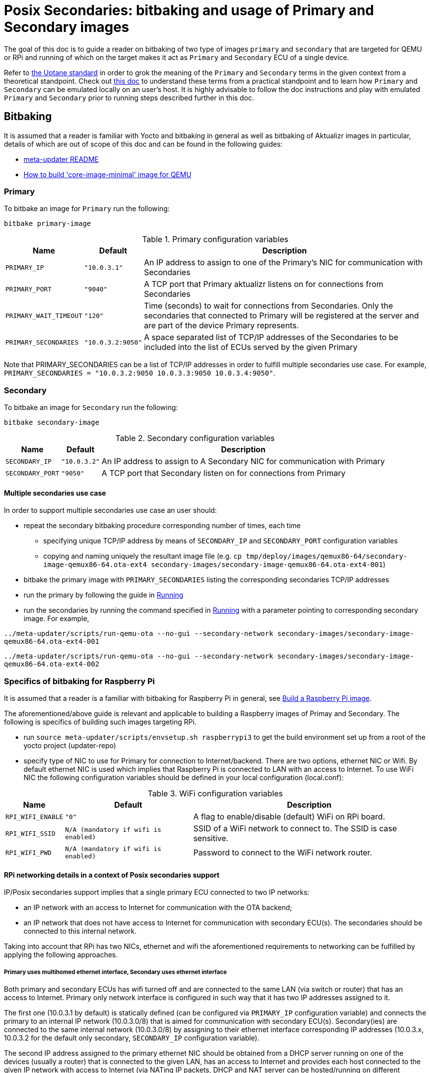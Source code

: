 = Posix Secondaries: bitbaking and usage of Primary and Secondary images
ifdef::env-github[]

[NOTE]
====
We recommend that you link:https://docs.ota.here.com/ota-client/latest/{docname}.html[view this article in our documentation portal]. Not all of our articles render correctly in GitHub.
====
endif::[]

:build-qemu-link: xref:build-qemu.adoc[How to build 'core-image-minimal' image for QEMU]]

The goal of this doc is to guide a reader on bitbaking of two type of images `primary` and `secondary` that are targeted for QEMU or RPi
and running of which on the target makes it act as `Primary` and `Secondary` ECU of a single device.

Refer to link:https://uptane.github.io/uptane-standard/uptane-standard.html[the Uptane standard] in order to grok the meaning of the `Primary` and `Secondary` terms in the given context from a theoretical standpoint.
Check out xref:posix-secondaries.adoc[this doc] to understand these terms from a practical standpoint and to learn how `Primary` and `Secondary` can be emulated locally on an user's host.
It is highly advisable to follow the doc instructions and play with emulated `Primary` and `Secondary` prior to running steps described further in this doc.

== Bitbaking

It is assumed that a reader is familiar with Yocto and bitbaking in general as well as bitbaking of Aktualizr images in particular,
details of which are out of scope of this doc and can be found in the following guides:

* link:https://github.com/advancedtelematic/meta-updater/blob/master/README.adoc[meta-updater README]
* xref:build-qemu.adoc[How to build 'core-image-minimal' image for QEMU]

=== Primary
To bitbake an image for `Primary` run the following:
....
bitbake primary-image
....

.Primary configuration variables
[%autowidth.stretch]
|===
|Name |Default |Description

|`PRIMARY_IP`
|`"10.0.3.1"`
|An IP address to assign to one of the Primary's NIC for communication with Secondaries

|`PRIMARY_PORT`
|`"9040"`
| A TCP port that Primary aktualizr listens on for connections from Secondaries

|`PRIMARY_WAIT_TIMEOUT`
|`"120"`
|Time (seconds) to wait for connections from Secondaries. Only the secondaries that connected to Primary will be registered at the server and are part of the device Primary represents.

|`PRIMARY_SECONDARIES`
|`"10.0.3.2:9050"`
| A space separated list of TCP/IP addresses of the Secondaries to be included into the list of ECUs served by the given Primary
|===

Note that PRIMARY_SECONDARIES can be a list of TCP/IP addresses in order to fulfill multiple secondaries use case.
For example, `PRIMARY_SECONDARIES = "10.0.3.2:9050 10.0.3.3:9050 10.0.3.4:9050"`.


=== Secondary
To bitbake an image for `Secondary` run the following:
....
bitbake secondary-image
....

.Secondary configuration variables
[%autowidth.stretch]
|===
|Name |Default |Description

|`SECONDARY_IP`
|`"10.0.3.2"`
|An IP address to assign to A Secondary NIC for communication with Primary

|`SECONDARY_PORT`
|`"9050"`
|A TCP port that Secondary listen on for connections from Primary
|===

==== Multiple secondaries use case
In order to support multiple secondaries use case an user should:

* repeat the secondary bitbaking procedure corresponding number of times, each time
** specifying unique TCP/IP address by means of `SECONDARY_IP` and `SECONDARY_PORT` configuration variables
** copying and naming uniquely the resultant image file (e.g. `cp tmp/deploy/images/qemux86-64/secondary-image-qemux86-64.ota-ext4 secondary-images/secondary-image-qemux86-64.ota-ext4-001`)
* bitbake the primary image with `PRIMARY_SECONDARIES` listing the corresponding secondaries TCP/IP addresses
* run the primary by following the guide in <<Running>>
* run the secondaries by running the command specified in <<Running>> with a parameter pointing to corresponding secondary image.
For example,

`../meta-updater/scripts/run-qemu-ota --no-gui --secondary-network secondary-images/secondary-image-qemux86-64.ota-ext4-001`

`../meta-updater/scripts/run-qemu-ota --no-gui --secondary-network secondary-images/secondary-image-qemux86-64.ota-ext4-002`

=== Specifics of bitbaking for Raspberry Pi

It is assumed that a reader is a familiar with bitbaking for Raspberry Pi in general, see xref:build-raspberry.adoc[Build a Raspberry Pi image].

The aforementioned/above guide is relevant and applicable to building a Raspberry images of Primay and Secondary.
The following is specifics of building such images targeting RPi.

* run `source meta-updater/scripts/envsetup.sh raspberrypi3` to get the build environment set up from a root of the yocto project (updater-repo)
* specify type of NIC to use for Primary for connection to Internet/backend. There are two options, ethernet NIC or Wifi.
By default ethernet NIC is used which implies that Raspberry Pi is connected to LAN with an access to Internet. To use WiFi NIC the following configuration variables should be defined in your local configuration (local.conf):

.WiFi configuration variables
[%autowidth.stretch]
|===
|Name |Default |Description

|`RPI_WIFI_ENABLE`
|`"0"`
|A flag to enable/disable (default) WiFi on RPi board.

|`RPI_WIFI_SSID`
|`N/A (mandatory if wifi is enabled)`
|SSID of a WiFi network to connect to. The SSID is case sensitive.

|`RPI_WIFI_PWD`
|`N/A (mandatory if wifi is enabled)`
|Password to connect to the WiFi network router.
|===


==== RPi networking details in a context of Posix secondaries support

IP/Posix secondaries support implies that a single primary ECU connected to two IP networks:

* an IP network with an access to Internet for communication with the OTA backend;
* an IP network that does not have access to Internet for communication with secondary ECU(s). The secondaries should be connected to this internal network.

Taking into account that RPi has two NICs, ethernet and wifi the aforementioned requirements to networking can be fulfilled by applying the following approaches.

===== Primary uses multihomed ethernet interface, Secondary uses ethernet interface

Both primary and secondary ECUs has wifi turned off and are connected to the same LAN (via switch or router) that has an access to Internet.
Primary only network interface is configured in such way that it has two IP addresses assigned to it.

The first one (10.0.3.1 by default) is statically defined (can be configured via `PRIMARY_IP` configuration variable)
and connects the primary to an internal IP network (10.0.3.0/8) that is aimed for communication with secondary ECU(s).
Secondary(ies) are connected to the same internal network (10.0.3.0/8) by assigning to their
ethernet interface corresponding IP addresses (10.0.3.x, 10.0.3.2 for the default only secondary, `SECONDARY_IP` configuration variable).

The second IP address assigned to the primary ethernet NIC should be obtained from a DHCP server running on one of
the devices (usually a router) that is connected to the given LAN, has an access to Internet and provides each host connected to the given IP network with access to Internet
(via NATing IP packets, DHCP and NAT server can be hosted/running on different devices).

The given networking option is enabled by default.

===== Primary uses both wifi and ethernet interfaces, Secondary uses ethernet interface
Primary has wifi on, and its wifi NIC is connected to a LAN with an access to Internet. Also, Primary ethernet NIC
is assigned with an only IP address (10.0.3.1 by default) to connect to the internal network for communication
with secondary ECUs.
Secondary(ies) are connected to the same internal network (10.0.3.0/8) by assigning to their
ethernet interface corresponding IP addresses (10.0.3.x, 10.0.3.2 for the default only secondary, `SECONDARY_IP` configuration variable).

===== Primary and Secondary uses wifi, only Primary uses ethernet NIC
In this case, both Primary and Secondary(ies) uses wifi NIC to connect to the internal network (wifi router should not have an Internet access). Secondary doesn't use ethernet NIC.
Primary connects to Internet via ethernet NIC that should be connected to LAN with an access to Internet.
(This approach is not supported by meta-updater but can be applied by an advanced user.)


== Running

It is assumed that a reader is familiar with details on running of bitbaked images targeted for QEMU, such information can be found in the following docs:

* link:https://github.com/advancedtelematic/meta-updater/blob/master/README.adoc[meta-updater README]
* xref:build-qemu.adoc[How to build 'core-image-minimal' image for QEMU]

=== Primary

To launch QEMU VM acting as Primary run the following from your build directory:
....
../meta-updater/scripts/run-qemu-ota --no-gui --secondary-network primary-image
....
The `--secondary-network` option instructs QEMU to add NIC to the VM in order to communicate with Secondary VM(s) via it.


=== Secondary

To launch QEMU VM acting as Secondary run the following from your build directory:
....
../meta-updater/scripts/run-qemu-ota --no-gui --secondary-network secondary-image
....
The `--secondary-network` option instructs QEMU to add NIC to the VM aimed for communication with Primary.

== Usage

Once both Primary and Secondary VMs are running you should see that a new device has been registered at the server and you can start testing it.
The following are Tips & Tricks for using & troubleshooting of the Primary and Secondary VMs.

* run `journalctl -f -u aktualizr` to see logs that are being output by aktualizr running on `Primary` VM;
* run `journalctl -f -u aktualizr-secondary` to see logs that are being output by aktualizr-secondary (posix/IP secondary) running on `Secondary` VM;
* By default, both aktualizr and aktualizr-secondary are running as systemd services. Use `systemctl stop|start|restart <aktualizr|aktualizr-secondary>` to control aktualizr and aktualizr-secondary daemons/services managed by systemd;
* To control aktualizr|aktualizr-secondary manually stop corresponding systemd service (see above) and run it from command line:
just type `aktualizr' | `aktualizr-secondary`;
* By default, both executables output logs of level 1 (INFO), specify log level 0 in their config to see debug logs.
In case of running from command line add corresponding parameter `<aktualizr|aktualizr-secondary> --loglevel 0`.
In case of running as a systemd service add corresponding configuration fragment into /etc/sota/conf.d/ folder,
e.g. `echo -e "[logger]\nloglevel = 0" > /etc/sota/conf.d/50-debug-logs.toml` and restart the service;
* In order to trigger a device re-provisioning, please, remove the DB file on Primary, i.e. `rm /var/sota/sql.db`
* If the DB file is removed on Secondary then the device should be re-provisioned (see above),
otherwise Primary/aktualizr will refuse to work with a 'new' secondary as it will have a "new" autogenerated ECU serial
that doesn't the one already been registered on Primary.
* OTA Connect does not support adding/removing secondary ECUs to a device that has been already registered.
Thus adding a new ECU to the list of secondaries on Primary won't take much effect,
the new ECU won't appear on the UI and it will be listed as not registered by aktualizr-info.
